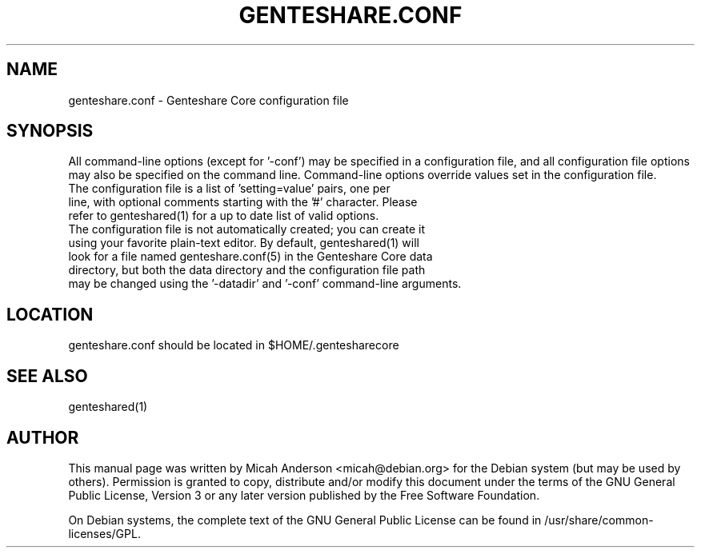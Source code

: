 .TH GENTESHARE.CONF "5" "June 2016" "genteshare.conf 0.12"
.SH NAME
genteshare.conf \- Genteshare Core configuration file
.SH SYNOPSIS
All command-line options (except for '\-conf') may be specified in a configuration file, and all configuration file options may also be specified on the command line. Command-line options override values set in the configuration file.
.TP
The configuration file is a list of 'setting=value' pairs, one per line, with optional comments starting with the '#' character. Please refer to genteshared(1) for a up to date list of valid options.
.TP
The configuration file is not automatically created; you can create it using your favorite plain-text editor. By default, genteshared(1) will look for a file named genteshare.conf(5) in the Genteshare Core data directory, but both the data directory and the configuration file path may be changed using the '\-datadir' and '\-conf' command-line arguments.
.SH LOCATION
genteshare.conf should be located in $HOME/.gentesharecore

.SH "SEE ALSO"
genteshared(1)
.SH AUTHOR
This manual page was written by Micah Anderson <micah@debian.org> for the Debian system (but may be used by others). Permission is granted to copy, distribute and/or modify this document under the terms of the GNU General Public License, Version 3 or any later version published by the Free Software Foundation.

On Debian systems, the complete text of the GNU General Public License can be found in /usr/share/common-licenses/GPL.

